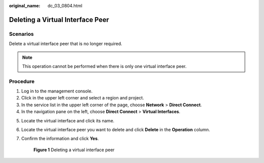:original_name: dc_03_0804.html

.. _dc_03_0804:

Deleting a Virtual Interface Peer
=================================

Scenarios
---------

Delete a virtual interface peer that is no longer required.

.. note::

   This operation cannot be performed when there is only one virtual interface peer.

Procedure
---------

#. Log in to the management console.
#. Click |image1| in the upper left corner and select a region and project.
#. In the service list in the upper left corner of the page, choose **Network** > **Direct Connect**.
#. In the navigation pane on the left, choose **Direct Connect** > **Virtual Interfaces**.

5. Locate the virtual interface and click its name.

6. Locate the virtual interface peer you want to delete and click **Delete** in the **Operation** column.

7. Confirm the information and click **Yes**.


   .. figure:: /_static/images/en-us_image_0000001235468534.png
      :alt: **Figure 1** Deleting a virtual interface peer

      **Figure 1** Deleting a virtual interface peer

.. |image1| image:: /_static/images/en-us_image_0000001187260408.png
